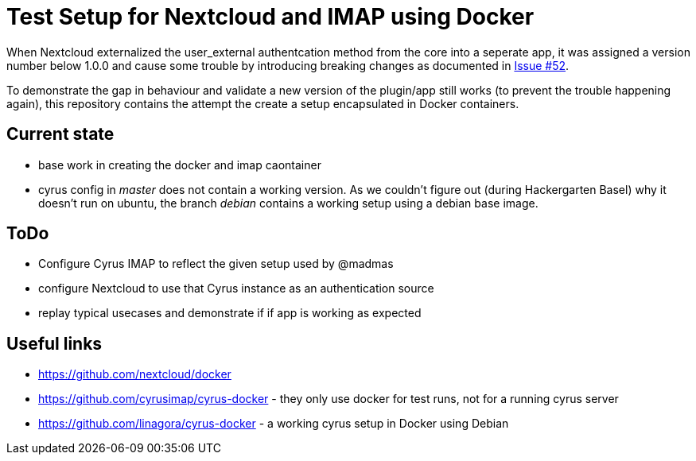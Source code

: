 Test Setup for Nextcloud and IMAP using Docker
==============================================

When Nextcloud externalized the user_external authentcation method from the core into a seperate app, it was assigned a version number below 1.0.0 and cause some trouble by introducing breaking changes as documented in https://github.com/nextcloud/user_external/issues/52[Issue #52].

To demonstrate the gap in behaviour and validate a new version of the plugin/app still works (to prevent the trouble happening again), this repository contains the attempt the create a setup encapsulated in Docker containers.

== Current state

* base work in creating the docker and imap caontainer
* cyrus config in _master_ does not contain a working version. As we couldn't figure out (during Hackergarten Basel) why it doesn't run on ubuntu, the branch _debian_ contains a working setup using a debian base image.

== ToDo

* Configure Cyrus IMAP to reflect the given setup used by @madmas
* configure Nextcloud to use that Cyrus instance as an authentication source
* replay typical usecases and demonstrate if if app is working as expected 

== Useful links

* https://github.com/nextcloud/docker
* https://github.com/cyrusimap/cyrus-docker - they only use docker for test runs, not for a running cyrus server
* https://github.com/linagora/cyrus-docker - a working cyrus setup in Docker using Debian